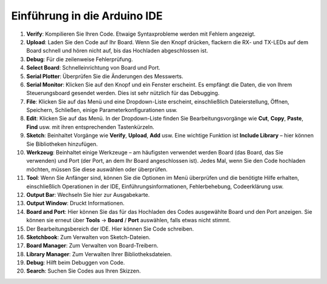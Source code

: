 Einführung in die Arduino IDE
=================================

.. image:: img/sp_ide_2.png

1. **Verify**: Kompilieren Sie Ihren Code. Etwaige Syntaxprobleme werden mit Fehlern angezeigt.

2. **Upload**: Laden Sie den Code auf Ihr Board. Wenn Sie den Knopf drücken, flackern die RX- und TX-LEDs auf dem Board schnell und hören nicht auf, bis das Hochladen abgeschlossen ist.

3. **Debug**: Für die zeilenweise Fehlerprüfung.

4. **Select Board**: Schnelleinrichtung von Board und Port.

5. **Serial Plotter**: Überprüfen Sie die Änderungen des Messwerts.

6. **Serial Monitor**: Klicken Sie auf den Knopf und ein Fenster erscheint. Es empfängt die Daten, die von Ihrem Steuerungsboard gesendet werden. Dies ist sehr nützlich für das Debugging.

7. **File**: Klicken Sie auf das Menü und eine Dropdown-Liste erscheint, einschließlich Dateierstellung, Öffnen, Speichern, Schließen, einige Parameterkonfigurationen usw.

8. **Edit**: Klicken Sie auf das Menü. In der Dropdown-Liste finden Sie Bearbeitungsvorgänge wie **Cut**, **Copy**, **Paste**, **Find** usw. mit ihren entsprechenden Tastenkürzeln.

9. **Sketch**: Beinhaltet Vorgänge wie **Verify**, **Upload**, **Add** usw. Eine wichtige Funktion ist **Include Library** – hier können Sie Bibliotheken hinzufügen.

10. **Werkzeug**: Beinhaltet einige Werkzeuge – am häufigsten verwendet werden Board (das Board, das Sie verwenden) und Port (der Port, an dem Ihr Board angeschlossen ist). Jedes Mal, wenn Sie den Code hochladen möchten, müssen Sie diese auswählen oder überprüfen.

11. **Tool**: Wenn Sie Anfänger sind, können Sie die Optionen im Menü überprüfen und die benötigte Hilfe erhalten, einschließlich Operationen in der IDE, Einführungsinformationen, Fehlerbehebung, Codeerklärung usw.

12. **Output Bar**: Wechseln Sie hier zur Ausgabekarte.

13. **Output Window**: Druckt Informationen.

14. **Board and Port**: Hier können Sie das für das Hochladen des Codes ausgewählte Board und den Port anzeigen. Sie können sie erneut über **Tools** -> **Board** / **Port** auswählen, falls etwas nicht stimmt.

15. Der Bearbeitungsbereich der IDE. Hier können Sie Code schreiben.

16. **Sketchbook**: Zum Verwalten von Sketch-Dateien.

17. **Board Manager**: Zum Verwalten von Board-Treibern.

18. **Library Manager**: Zum Verwalten Ihrer Bibliotheksdateien.

19. **Debug**: Hilft beim Debuggen von Code.

20. **Search**: Suchen Sie Codes aus Ihren Skizzen.

